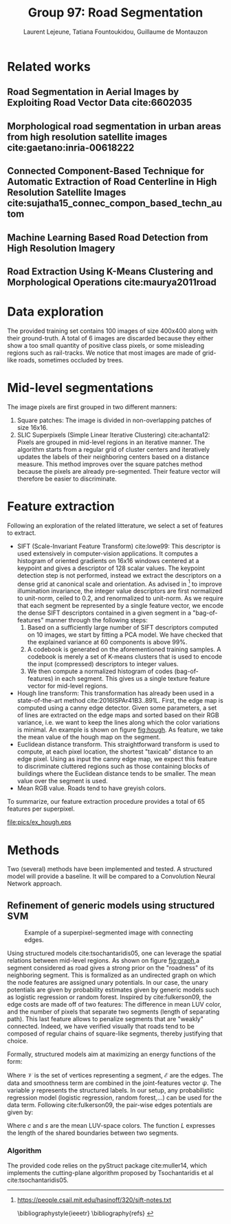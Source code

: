 #+STARTUP: latexpreview
#+LATEX_HEADER: \usepackage{bm}
#+LATEX_HEADER: \usepackage{svg}
#+LATEX_HEADER: \usepackage{graphicx}
#+LATEX_HEADER: \graphicspath{{pics/}}
#+LATEX_HEADER: \usepackage[margin=1in]{geometry}
#+LATEX_HEADER: \usepackage{algorithm}
#+LATEX_HEADER: \usepackage{algpseudocode}
#+LATEX_HEADER: \documentclass[10pt,conference,compsocconf]{IEEEtran}
#+LATEX_CLASS: IEEEtran

# Local Variables:
# org-ref-default-bibliography: refs.bib
# End:
#
#+TITLE: Group 97: Road Segmentation
#+AUTHOR: Laurent Lejeune, Tatiana Fountoukidou, Guillaume de Montauzon
#+OPTIONS: toc:nil        no default TOC at all


* Related works
** Road Segmentation in Aerial Images by Exploiting Road Vector Data cite:6602035 
**  Morphological road segmentation in urban areas from high resolution satellite images cite:gaetano:inria-00618222 
**  Connected Component-Based Technique for Automatic Extraction of Road Centerline in High Resolution Satellite Images cite:sujatha15_connec_compon_based_techn_autom 
** Machine Learning Based Road Detection from High Resolution Imagery 
** Road Extraction Using K-Means Clustering and Morphological Operations cite:maurya2011road 

* Data exploration
The provided training set contains 100 images of size 400x400 along with their ground-truth. A total of 6 images are discarded because they either show a too small quantity of positive class pixels, or some misleading regions such as rail-tracks. 
We notice that most images are made of grid-like roads, sometimes occluded by trees. 
* Mid-level segmentations
The image pixels are first grouped in two different manners:
1. Square patches: The image is divided in non-overlapping patches of size 16x16.
2. SLIC Superpixels (Simple Linear Iterative Clustering) cite:achanta12: Pixels are grouped in mid-level regions in an iterative manner. The algorithm starts from a regular grid of cluster centers and iteratively updates the labels of their neighboring centers based on a distance measure. This method improves over the square patches method because the pixels are already pre-segmented. Their feature vector will therefore be easier to discriminate.
* Feature extraction
Following an exploration of the related litterature, we select a set of features to extract.
- SIFT (Scale-Invariant Feature Transform) cite:lowe99: This descriptor is used extensively in computer-vision applications. It computes a histogram of oriented gradients on 16x16 windows centered at a keypoint and gives a descriptor of 128 scalar values. The keypoint detection step is not performed, instead we extract the descriptors on a dense grid at canonical scale and orientation. As advised in [fn:1] to improve illumination invariance, the integer value descriptors are first normalized to unit-norm, ceiled to 0.2, and renormalized to unit-norm. As we require that each segment be represented by a single feature vector, we encode the dense SIFT descriptors contained in a given segment in a "bag-of-features" manner through the following steps: 
  1. Based on a sufficiently large number of SIFT descriptors computed on 10 images, we start by fitting a PCA model. We have checked that the explained variance at 60 components is above 99%.
  2. A codebook is generated on the aforementioned training samples. A codebook is merely a set of K-means clusters that is used to encode the input (compressed) descriptors to integer values.
  3. We then compute a normalized histogram of codes (bag-of-features) in each segment. This gives us a single texture feature vector for mid-level regions.
- Hough line transform: This transformation has already been used in a state-of-the-art method cite:2016ISPAr41B3..891L. First, the edge map is computed using a canny edge detector. Given some parameters, a set of lines are extracted on the edge maps and sorted based on their RGB variance, i.e. we want to keep the lines along which the color variations is minimal. An example is shown on figure [[fig:hough]]. As feature, we take the mean value of the hough map on the segment.
- Euclidean distance transform. This straightforward transform is used to compute, at each pixel location, the shortest "taxicab" distance to an edge pixel. Using as input the canny edge map, we expect this feature to discriminate cluttered regions such as those containing blocks of buildings where the Euclidean distance tends to be smaller. The mean value over the segment is used.
- Mean RGB value. Roads tend to have greyish colors.
To summarize, our feature extraction procedure provides a total of 65 features per superpixel.

#+ATTR_LATEX: [h]{0.5\textwidth} :width 0.5\textwidth
#+LABEL: fig:hough
#+CAPTION: Example of a hough transform. Left: Input image with the ground-truth overlay. Right: 20 lines with lowest color variance.
[[file:pics/ex_hough.eps]]
* Methods
Two (several) methods have been implemented and tested. A structured model will provide a baseline. It will be compared to a Convolution Neural Network approach.
** Refinement of generic models using structured SVM
#+ATTR_LATEX: [h]{0.5\textwidth} :width 0.5\textwidth
#+LABEL: fig:graph
#+CAPTION: Example of a superpixel-segmented image with connecting edges.
[[file:pics/ex_graph.png]]

   Using structured models cite:tsochantaridis05, one can leverage the spatial relations between mid-level regions. As shown on figure [[fig:graph]],a segment considered as road gives a strong prior on the "roadness" of its neighboring segment. This is formalized as an undirected graph on which the node features are assigned unary potentials. In our case, the unary potentials are given by probability estimates given by generic models such as logistic regression or random forest.
Inspired by cite:fulkerson09, the edge costs are made off of two features: The difference in mean LUV color, and the number of pixels that separate two segments (length of separating path). This last feature allows to penalize segments that are "weakly" connected. Indeed, we have verified visually that roads tend to be composed of regular chains of square-like segments, thereby justifying that choice.

Formally, structured models aim at maximizing an energy functions of the form:

 \begin{equation}
 \begin{split}
E_w(X,Y) &= \sum_{i \in \mathcal{V}} E_{data}(y_i;x_i) + \sum_{i,j \in \mathcal{E}} E_{smooth}(y_i;y_j) \\
 &= \mathbf{w}^T \psi(X,Y)
 \end{split}
 \end{equation}

Where $\mathcal{V}$ is the set of vertices representing a segment, $\mathcal{E}$ are the edges. The data and smoothness term are combined in the joint-features vector $\psi$. The variable $y$ represents the structured labels. In our setup, any probabilistic regression model (logistic regression, random forest,...) can be used for the data term. Following cite:fulkerson09, the pair-wise edges potentials are given by:

 \begin{equation}
\phi(c_i,c_j|s_i,s_j) = \frac{L(s_i,s_j)}{1+\lVert s_i - s_j \rVert}
 \end{equation}
Where $c$ and $s$ are the mean LUV-space colors. The function $L$ expresses the length of the shared boundaries between two segments.
*** Algorithm
The provided code relies on the pyStruct package cite:muller14, which implements the cutting-plane algorithm proposed by Tsochantaridis et al cite:tsochantaridis05.

[fn:1] https://people.csail.mit.edu/hasinoff/320/sift-notes.txt

 \bibliographystyle{ieeetr}
 \bibliography{refs}
 \printbibliography
